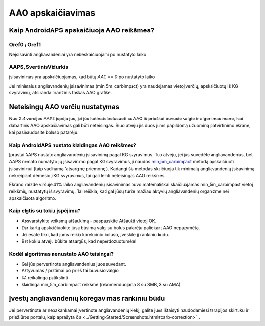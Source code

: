 AAO apskaičiavimas
**************************************************

Kaip AndroidAPS apskaičiuoja AAO reikšmes?
==================================================

Oref0 / Oref1
--------------------------------------------------

Neįsisavinti angliavandeniai yra nebeskaičiuojami po nustatyto laiko

.. nuotrauka:: ../images/cob_oref0_orange_II.png
  :alt: Oref0 / Oref1

AAPS, SvertinisVidurkis
--------------------------------------------------

įsisavinimas yra apskaičiuojamas, kad būtų `AAO == 0` po nustatyto laiko

.. nuotrauka:: ../images/cob_aaps2_orange_II.png
  :alt: AAPS, SvertinisVidurkis

Jei minimalus angliavandenių įsisavinimas (min_5m_carbimpact) yra naudojamas vietoj verčių, apskaičiuotų iš KG svyravimų, atsiranda oranžinis taškas AAO grafike.

Neteisingų AAO verčių nustatymas
==================================================

Nuo 2.4 versijos AAPS įspėja jus, jei jūs ketinate bolusuoti su AAO iš prieš tai buvusio valgio ir algoritmas mano, kad dabartinis AAO apskaičiavimas gali būti neteisingas. Šiuo atveju jis duos jums papildomą užuominą patvirtinimo ekrane, kai pasinaudosite boluso patarėju. 

Kaip AndroidAPS nustato klaidingas AAO reikšmes? 
--------------------------------------------------

Įprastai AAPS nustato angliavandenių įsisavinimą pagal KG svyravimus. Tuo atveju, jei jūs suvedėte angliavandenius, bet AAPS nemato numatyto jų įsisavinimo pagal KG svyravimus, ji naudos `min_5m_carbimpact <../Configuration/Config-Builder.html?highlight=min_5m_carbimpact#absorption-settings>`_ metodą apskaičiuoti įsisavinimui (taip vadinamą 'atsarginę priemonę'). Kadangi šis metodas skaičiuoja tik minimalų angliavandenių įsisavinimą nekreipiant dėmesio į KG svyravimus, tai gali lemti neteisingas AAO reikšmes.

.. image:: ../images/Calculator_SlowCarbAbsorbtion.png
  :alt: Užuomina apie neteisingą AAO reikšmę

Ekrano vaizde viršuje 41% laiko angliavandenių įsisavinimas buvo matematiškai skaičiuojamas min_5m_carbimpact vietoj reikšmių, nustatytų iš svyravimų.  Tai reiškia, kad gal jūsų turite mažiau aktyvių angliavandenių organizme nei apskaičiuota algoritmo. 

Kaip elgtis su tokiu įspėjimu? 
--------------------------------------------------

- Apsvarstykite veiksmų atšaukimą - paspauskite Atšaukti vietoj OK.
- Dar kartą apskaičiuokite jūsų būsimą valgį su bolus patarėju paliekant AAO nepažymėtą.
- Jei esate tikri, kad jums reikia korekcinio boluso, įveskite jį rankiniu būdu.
- Bet kokiu atveju būkite atsargūs, kad neperdozuotumėte!

Kodėl algoritmas nenustato AAO teisingai? 
--------------------------------------------------

- Gal jūs pervertinote angliavandenius juos suvedant.  
- Aktyvumas / pratimai po prieš tai buvusio valgio
- I:A reikalinga patikslinti
- klaidinga min_5m_carbimpact reikšmė (rekomenduojama 8 su SMB, 3 su AMA)

Įvestų angliavandenių koregavimas rankiniu būdu
==================================================
Jei pervertinote ar nepakankamai įvertinote angliavandenių kiekį, galite juos ištaisyti naudodamiesi terapijos skirtuku ir priežiūros portalu, kaip aprašyta čia <../Getting-Started/Screenshots.html#carb-correction>`_.

